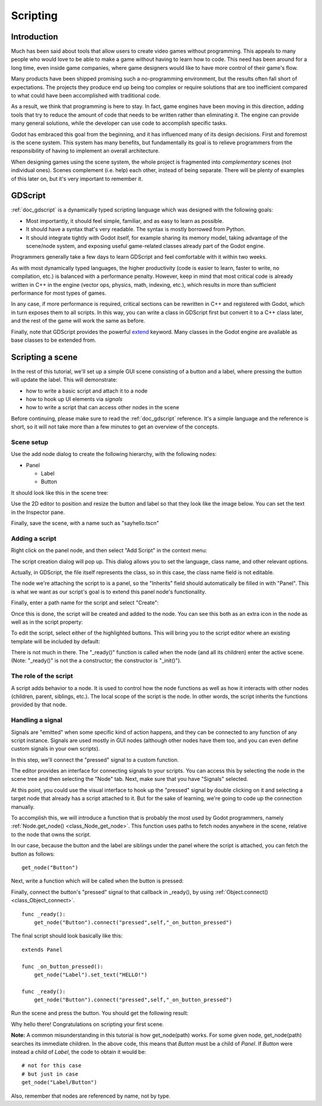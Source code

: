 .. _doc_scripting:

Scripting
=========

Introduction
------------

Much has been said about tools that allow users to create video games
without programming. This appeals to many people who would love to be able to
make a game without having to learn how to code. This need has been around for
a long time, even inside game companies, where game designers would like to
have more control of their game's flow.

Many products have been shipped promising such a no-programming environment,
but the results often fall short of expectations. The projects they produce end
up being too complex or require solutions that are too inefficient compared to
what could have been accomplished with traditional code.

As a result, we think that programming is here to stay. In fact, game engines
have been moving in this direction, adding tools that try to reduce the amount
of code that needs to be written rather than eliminating it. The engine can
provide many general solutions, while the developer can use code to accomplish
specific tasks.

Godot has embraced this goal from the beginning, and it has influenced many of
its design decisions. First and foremost is the scene system. This system has
many benefits, but fundamentally its goal is to relieve programmers from the
responsibility of having to implement an overall architecture.

When designing games using the scene system, the whole project is fragmented
into *complementary* scenes (not individual ones). Scenes complement
(i.e. help) each other, instead of being separate. There will be plenty of
examples of this later on, but it's very important to remember it.

GDScript
--------

:ref:`doc_gdscript` is a dynamically typed scripting language which was
designed with the following goals:

- Most importantly, it should feel simple, familiar, and as easy to learn as
  possible.
- It should have a syntax that's very readable. The syntax is mostly borrowed
  from Python.
- It should integrate tightly with Godot itself, for example sharing its memory
  model, taking advantage of the scene/node system, and exposing useful
  game-related classes already part of the Godot engine.

Programmers generally take a few days to learn GDScript and feel comfortable
with it within two weeks.

As with most dynamically typed languages, the higher productivity (code is
easier to learn, faster to write, no compilation, etc.) is balanced with a
performance penalty. However, keep in mind that most critical code is already
written in C++ in the engine (vector ops, physics, math, indexing, etc.), which
results in more than sufficient performance for most types of games.

In any case, if more performance is required, critical sections can be
rewritten in C++ and registered with Godot, which in turn exposes them to all
scripts. In this way, you can write a class in GDScript first but convert it to
a C++ class later, and the rest of the game will work the same as before.

Finally, note that GDScript provides the powerful
`extend <http://c2.com/cgi/wiki?EmbedVsExtend>`__ keyword. Many classes in the
Godot engine are available as base classes to be extended from.

Scripting a scene
-----------------

In the rest of this tutorial, we'll set up a simple GUI scene consisting of a
button and a label, where pressing the button will update the label. This will
demonstrate:

- how to write a basic script and attach it to a node
- how to hook up UI elements via *signals*
- how to write a script that can access other nodes in the scene

Before continuing, please make sure to read the :ref:`doc_gdscript` reference.
It's a simple language and the reference is short, so it will not take more
than a few minutes to get an overview of the concepts.

Scene setup
~~~~~~~~~~~

Use the add node dialog to create the following hierarchy, with the following
nodes:

- Panel

  * Label
  * Button

It should look like this in the scene tree:

.. image:: /img/scripting_scene_tree.png

Use the 2D editor to position and resize the button and label so that they
look like the image below. You can set the text in the Inspector pane.

.. image:: /img/label_button_example.png

Finally, save the scene, with a name such as "sayhello.tscn"

.. _doc_scripting-adding_a_script:

Adding a script
~~~~~~~~~~~~~~~

Right click on the panel node, and then select "Add Script" in the context
menu:

.. image:: /img/add_script.png

The script creation dialog will pop up. This dialog allows you to set the
language, class name, and other relevant options.

Actually, in GDScript, the file itself represents the class, so in this case,
the class name field is not editable.

The node we're attaching the script to is a panel, so the "Inherits" field
should automatically be filled in with "Panel". This is what we want as our
script's goal is to extend this panel node's functionality.

Finally, enter a path name for the script and select "Create":

.. image:: /img/script_create.png

Once this is done, the script will be created and added to the node. You can
see this both as an extra icon in the node as well as in the script property:

.. image:: /img/script_added.png

To edit the script, select either of the highlighted buttons. This will bring
you to the script editor where an existing template will be included by default:

.. image:: /img/script_template.png

There is not much in there. The "_ready()" function is called when the
node (and all its children) enter the active scene. (Note: "_ready()" is not
the a constructor; the constructor is "_init()").

The role of the script
~~~~~~~~~~~~~~~~~~~~~~

A script adds behavior to a node. It is used to control how the node functions
as well as how it interacts with other nodes (children, parent, siblings,
etc.). The local scope of the script is the node. In other words, the script
inherits the functions provided by that node.

.. image:: /img/brainslug.jpg

Handling a signal
~~~~~~~~~~~~~~~~~

Signals are "emitted" when some specific kind of action happens, and they can be
connected to any function of any script instance. Signals are used mostly in
GUI nodes (although other nodes have them too, and you can even define custom
signals in your own scripts).

In this step, we'll connect the "pressed" signal to a custom function.

The editor provides an interface for connecting signals to your scripts. You
can access this by selecting the node in the scene tree and then selecting the
"Node" tab. Next, make sure that you have "Signals" selected.

.. image:: /img/signals.png

At this point, you could use the visual interface to hook up the "pressed"
signal by double clicking on it and selecting a target node that already has a
script attached to it. But for the sake of learning, we're going to code up the
connection manually.

To accomplish this, we will introduce a function that is probably the most used
by Godot programmers, namely :ref:`Node.get_node() <class_Node_get_node>`.
This function uses paths to fetch nodes anywhere in the scene, relative to the
node that owns the script.

In our case, because the button and the label are siblings under the panel
where the script is attached, you can fetch the button as follows:

::

    get_node("Button")

Next, write a function which will be called when the button is pressed:

.. tabs::
 .. code-tab:: gdscript GDScript

    func _on_button_pressed():  
        get_node("Label").set_text("HELLO!")

 .. code-tab:: csharp

   // i dont know how this is supposed to be in C#

 .. group-tab:: VS

    .. image:: /img/signals.png

Finally, connect the button's "pressed" signal to that callback in _ready(), by
using :ref:`Object.connect() <class_Object_connect>`.

::

    func _ready():
        get_node("Button").connect("pressed",self,"_on_button_pressed")

The final script should look basically like this:

::

    extends Panel

    func _on_button_pressed():
        get_node("Label").set_text("HELLO!")

    func _ready():
        get_node("Button").connect("pressed",self,"_on_button_pressed")

Run the scene and press the button. You should get the following result:

.. image:: /img/scripting_hello.png

Why hello there! Congratulations on scripting your first scene.

**Note:** A common misunderstanding in this tutorial is how get_node(path)
works. For some given node, get_node(path) searches its immediate children.
In the above code, this means that *Button* must be a child of *Panel*. If
*Button* were instead a child of *Label*, the code to obtain it would be:

::

    # not for this case
    # but just in case
    get_node("Label/Button") 

Also, remember that nodes are referenced by name, not by type.
